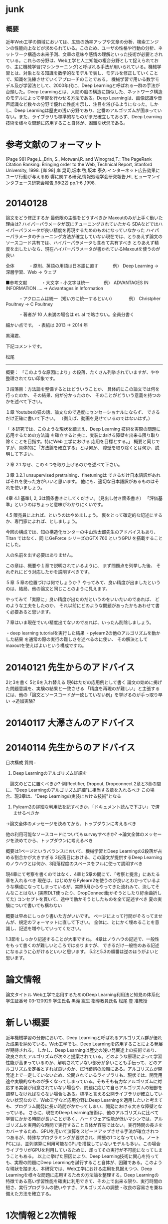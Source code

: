 * junk
** 概要
近年Web工学の領域においては、広告の効率アップや文章の分析、検索エンジンの性能向上などが求められている。このため、ユーザの性格や行動の分析、ネットワーク構造の未来予測、文章の意味や感情の理解といった技術が必要とされている。これらの分野は、Web工学と人工知能の複合分野として捉えられており、主に機械学習(マシンラーニング)と呼ばれる手法が用いられている。機械学習とは、対象となる知識を数学的なモデルで表し、モデルを修正していくことで、知識を洗練させていくアプローチのことである。
機械学習で用いる数学モデル及び学習法として、2000年代に、Deep Learningと呼ばれる一群の手法が台頭した。Deep Learningとは、人間の脳の構造に類似した、ネットワーク構造のモデルによって学習を行わせる方法である。Deep Learningは、画像認識や音声認識など数々の分野で優れた性能を示し、注目を浴びるようになった。しかし、Deep Learningは歴史の浅い分野であり、定番のアルゴリズムが固まっていない。また、ライブラリも標準的なものがまだ確立しておらず、Deep Learning技術を様々な問題に応用すること自体が、困難な状況である。


* 参考文献のフォーマット
[Page 98] Page,L.,Brin, S., Motwani,R. and Winograd,T.: The PageRank Citation Ranking: Bringing order to the Web, Technical Report, Stanford University, 1998.
[岸 98] 岸 晃司,坂本 啓,坂本 泰久:インターネット広告効果にユーザ行動が与える影 響に関する研究,情報処理学会研究報告,HI, ヒューマンインタフェース研究会報告,98(22) pp.1-6 ,1998.
* 20140128
論文をどう修正するか
最低限の主張をどうすべきか
Maxoutのみが上手く動いた理由は?
ハイパーパラメータが既にチューニングされていたから
SDAなどではハイパーパラメータが良い精度を再現するためのものになっていなかった
ハイパーパラメータのチューニング方法が確立していない現在では、とりあえず論文のソースコード共有では、ハイパーパラメータも含めて共有すべき
とりあえず精度を出したいなら、現在ハイパーパラメータが書かれているMaxoutを使うのが良い

全体
　　　・原則、英語の用語は日本語に直す
　　　例） Deep Learning -> 深層学習、Web -> ウェブ

■参考文献
　　　・大文字・小文字は統一
　　　例） ADVANTAGES IN INFORMATION .... -> Advantages in Information

　　　・アクロニムは統一（短い方に統一するといい）
　　　例） Christpher Poultney -> C Poultney

　　　・著者が 10 人未満の場合は et. al で略さない。全員分書く

細かい点です。
・表紙は 2013 -> 2014 年

黒滝君、

下記コメントです。

松尾
-----

概要：
「このような原因により」の段落、たくさん列挙されていますが、やや整理されてない印象です。

３段落目：方法論を整備するとはどういうことか、
具体的にこの論文では何を行ったのか、
その結果、何が分かったのか、
そのことがどういう意義を持つのかを述べて下さい。

１章
Youtubeの猫の話、論文なので過度にセンセーショナルにならず、
できるだけ正確に書いて下さい。
（例えば、動画を見せているのではないはず。）

「 本研究では、このような現状を踏まえ、Deep Learning  技術を実際の問題に応用するための方法論
を確立すると共に、実装における障壁を出来る限り取り除くことを目指す。特にWeb  工学における
応用を目標とする。」
概要と同じですが、具体的に「方法論を確立する」とは何か、
障壁を取り除くとは何か、説明して下さい。

２章
2.1
なぜ、この４つを取り上げるのかを述べて下さい。

３章
3.2.1
unsupervised pretraining、finetuningは
できるだけ日本語訳があればそれを使った方がいいと思います。
他にも、適切な日本語訳があるものはそれを使いましょう。

4章
4.1
基準1, 2, 3は箇条書きにしてください。（見出し付き箇条書き）
「評価基準」というのはちょっと意味がわかりにくいです。

4.5
販売員によれば、というのはやめましょう。
裏をとって確定的な記述にするか、専門家によれば、としましょう。

今回の構成では、知の構造化センターの中山浩太郎先生のアドバイスもあり、Titan ではなく、同
じGeForce シリーズのGTX 760 というGPU を搭載することにした。

人の名前を出す必要はありません。

この章は、概要や１章で説明されているように、
まず問題点を列挙した後、
それぞれにどう対応したかを説明すべきです。

５章
５章の位置づけは何でしょうか？
やってみて、良い精度が出ましたというのは、結局、他の論文と同じことのように見えます。

やってみて「実際に」良い精度が出たのだというのをいいたいのであれば、
どのような工夫をしたのか、
それ以前にどのような問題があったかもあわせて書く必要あると思います。

７章はいま現在でいい精度出てないのであれば、いったん削除しましょう。

・deep learning tutorialを実行した結果
・pylearn2の他のアルゴリズムを動かした結果
を通常の際の実行の難しさを述べるのに使い、
その解決としてmaxoutを使えばよいという構成ですね。

* 20140121 先生からのアドバイス
2と3を書く
5と6を入れ替える
現6はただの応用例として書く
論文の始めに掲げた問題意識を、実験の結果と一致させる
「精度を再現のが難しい」と主張するには、他の「論文とソースコードが一致していない例」を挙げるのが手っ取り早い
→追加実験?

* 20140117 大澤さんのアドバイス


* 20140114 先生からのアドバイス
目次構成
質問 : 
1. Deep Learningのアルゴリズム詳細を
　論文のどこに置くべきか?
例)Rectifier, Dropout, Dropconnect
2章と3章の間に、"Deep Learningのアルゴリズム詳細"に相当する章を入れるべき
この場合、現3章は、"Deep Learningの実装における技術"となる

2. Pylearn2の詳細な利用法を記すべきか、「ドキュメント読んで下さい」で済ませるべきか
→論文全体のメッセージを決めてから、トップダウンに考えるべき

他の利用可能なソースコードについてもsurveyすべきか?
→論文全体のメッセージを決めてから、トップダウンに考えるべき

概要は1ページというバランスにおいて、機械学習とDeep Learningの2段落が占める割合かが大きすぎる
3段落目における、この論文が提供するDeep Learningのノウハウとは何か、3段落程度のスペースをフルに使って説明すべき

現4章にて考察を書くのではなく、4章と5章の間にて、「考察と提言」にあたる章を入れるべき
現在は、はじめからPylearn2を使うのが良いとわかっているような構成になってしまっているが、実際5月からやってきた流れみて、決してそんなことはない
(実際DLT使ったり、DropConnect動かそうとしたり紆余曲折してた)
コンセプトを貫いて、途中で動かそうとしたものを全て記述すべき
夏の実験について書いても構わない

概要は早めにしっかり書いた方がいいです。
ページによって行間がそろってませんが、規定のフォーマットに直して下さい。
全体に、とにかく埋めることを意識し、記述を増やしていってください。

1.3節をしっかり記述することが大事ですね。
4章はノウハウの記述で、一般性をもって書くのが難しいところではありますが、
できるだけ一般性のある記述になるように心がけるといいと思います。
5.2と5.3の順番は逆のほうがよいと思います。


* 論文情報
論文タイトル
Web工学で応用するためのDeep Learning利用法と知見の体系化
学生証番号
03-120929
学生氏名
黒滝 紘生
指導教員氏名
松尾 豊 准教授


* 新しい概要
近年機械学習の分野において、Deep Learningと呼ばれるアルゴリズム群が優れた成果を納めている。Web工学でも、Deep Learningを応用することによる発展が期待される。
しかし、Deep Learningは歴史の浅い発展途上の技術であり、改良されたアルゴリズムが次々と提案されている。どのような原理によって学習性能が高まっているのか、解明されていない部分が多いことも手伝って、どのアルゴリズムを定番とすれば良いのか、試行錯誤の段階にある。アルゴリズムが開発途上で一定していないため、公開されているライブラリも、現状では、開発用途や実験的なものが多くなってしまっている。そもそも有力なアルゴリズムに対応する実装が用意されていない場合や、問題に応じて自らアルゴリズムの細部を調整しなければならない場合もある。標準と言える公開ライブラリが確立していない状況なので、Web工学など応用分野にDeep Learningを適用したいと考えても、プログラム開発に長い時間がかかってしまい、開発における大きな障壁となっている。
さらに、現在のDeep Learning技術は、他のアルゴリズムに比べて学習にかかる時間が長いことが多く、ハードウェア性能が低いマシンでは、アルゴリズムを実用的な時間で実行すること自体が容易ではない。実行時間の長さをカバーするため、GPUを用いて演算をスピードアップさせる手法が確立されつつあるが、特殊なプログラミングが要求され、障壁の1つとなっている。ノートPCには、並列演算に利用可能なGPUを搭載していないモデルも多い。この場合ライブラリがGPUを利用しているために、却ってその実行が不可能になってしまうこともある。
以上に挙げた原因により、Deep Learning技術に関心を持っても、実際の問題にDeep Learningを試行すること自体が、困難である。このような現状を踏まえ、本研究では、Web工学における応用を見据えつつ、Deep Learningを様々な問題に応用するための方法論を整理する。Deep Learningの特徴である高い学習性能を確実に利用できて、その上で出来る限り、実行時間の短さ、実行プログラムの使いやすさ、アルゴリズムの調整・改良の容易さを兼ね備えた方法を確立する。


* 1次情報と2次情報
1次情報 : 論文
2次情報 : まとめサイトなど、引用元を遡ることが出来るもの
引用 : カギ括弧したり、段落を下げて記述すること
再構成 : 中身はコピペしてもいいから、自分でもう一回作る

1次情報は、参考文献として挙げてよい 2次情報は不可

1次情報や2次情報の地の文を引用したり、表をコピペして再構成することは、引用元を明らかにすれば許される

1次情報の図をSSして載せるのは、引用元を明らかにすればOK
2次情報にしかない図をSSして載せるのもOKだが、頑張ってる感が無いので、自力で作り直すことが強く推奨される

